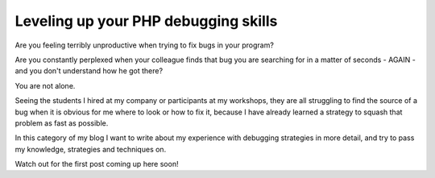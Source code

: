 Leveling up your PHP debugging skills
=====================================

Are you feeling terribly unproductive when trying to fix bugs in your program?

Are you constantly perplexed when your colleague finds that bug you are
searching for in a matter of seconds - AGAIN - and you don't understand how he
got there?

You are not alone.

Seeing the students I hired at my company or participants at my workshops, they
are all struggling to find the source of a bug when it is obvious for me where
to look or how to fix it, because I have already learned a strategy to squash
that problem as fast as possible.

In this category of my blog I want to write about my experience with debugging
strategies in more detail, and try to pass my knowledge, strategies and
techniques on.

Watch out for the first post coming up here soon!
